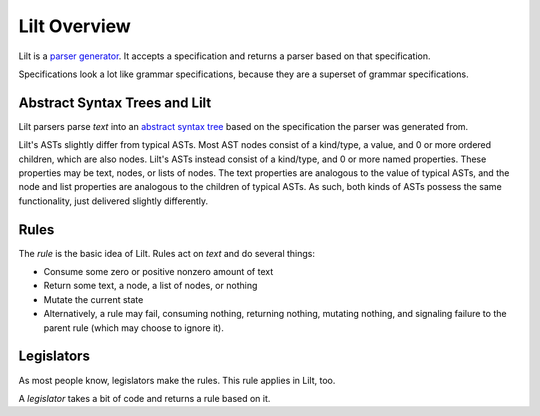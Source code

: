 
Lilt Overview
=============

.. _`parser generator`: https://en.wikipedia.org/wiki/Compiler-compiler

Lilt is a `parser generator`_. It accepts a specification and returns a parser based on that specification.

Specifications look a lot like grammar specifications, because they are a superset of grammar specifications.


Abstract Syntax Trees and Lilt
------------------------------

.. _`abstract syntax tree`: https://en.wikipedia.org/wiki/Abstract_syntax_tree

Lilt parsers parse *text* into an `abstract syntax tree`_ based on the specification the parser was generated from.

Lilt's ASTs slightly differ from typical ASTs. Most AST nodes consist of a kind/type, a value, and 0 or more ordered children, which are also nodes. Lilt's ASTs instead consist of a kind/type, and 0 or more named properties. These properties may be text, nodes, or lists of nodes. The text properties are analogous to the value of typical ASTs, and the node and list properties are analogous to the children of typical ASTs. As such, both kinds of ASTs possess the same functionality, just delivered slightly differently.


Rules
-----

The *rule* is the basic idea of Lilt. Rules act on *text* and do several things:

- Consume some zero or positive nonzero amount of text
- Return some text, a node, a list of nodes, or nothing
- Mutate the current state
- Alternatively, a rule may fail, consuming nothing, returning nothing, mutating nothing, and signaling failure to the parent rule (which may choose to ignore it).


Legislators
-----------

As most people know, legislators make the rules. This rule applies in Lilt, too.

A *legislator* takes a bit of code and returns a rule based on it. 
